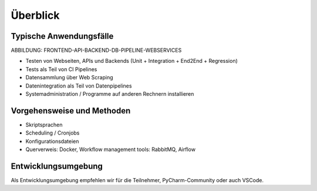 Überblick
=========

Typische Anwendungsfälle
------------------------

ABBILDUNG: FRONTEND-API-BACKEND-DB-PIPELINE-WEBSERVICES

-  Testen von Webseiten, APIs und Backends (Unit + Integration + End2End + Regression)
-  Tests als Teil von CI Pipelines
-  Datensammlung über Web Scraping
-  Datenintegration als Teil von Datenpipelines
-  Systemadministration / Programme auf anderen Rechnern installieren

Vorgehensweise und Methoden
---------------------------

-  Skriptsprachen
-  Scheduling / Cronjobs
-  Konfigurationsdateien
-  Querverweis: Docker, Workflow management tools: RabbitMQ, Airflow

Entwicklungsumgebung
--------------------

Als Entwicklungsumgebung empfehlen wir für die Teilnehmer,
PyCharm-Community oder auch VSCode.


